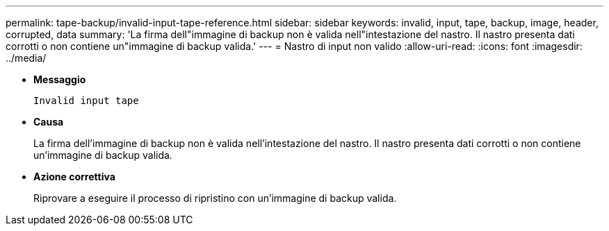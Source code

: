 ---
permalink: tape-backup/invalid-input-tape-reference.html 
sidebar: sidebar 
keywords: invalid, input, tape, backup, image, header, corrupted, data 
summary: 'La firma dell"immagine di backup non è valida nell"intestazione del nastro. Il nastro presenta dati corrotti o non contiene un"immagine di backup valida.' 
---
= Nastro di input non valido
:allow-uri-read: 
:icons: font
:imagesdir: ../media/


* *Messaggio*
+
`Invalid input tape`

* *Causa*
+
La firma dell'immagine di backup non è valida nell'intestazione del nastro. Il nastro presenta dati corrotti o non contiene un'immagine di backup valida.

* *Azione correttiva*
+
Riprovare a eseguire il processo di ripristino con un'immagine di backup valida.


